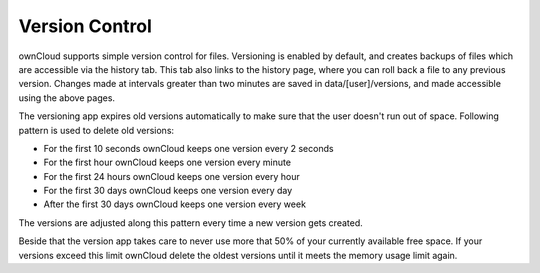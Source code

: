 Version Control
===============

ownCloud supports simple version control for files. Versioning is
enabled by default, and creates backups of files which are accessible
via the history tab. This tab also links to the history page, where you
can roll back a file to any previous version. Changes made at intervals
greater than two minutes are saved in data/[user]/versions, and made
accessible using the above pages.


The versioning app expires old versions automatically to make sure that
the user doesn't run out of space. Following pattern is used to delete
old versions:

* For the first 10 seconds ownCloud keeps one version every 2 seconds
* For the first hour ownCloud keeps one version every minute
* For the first 24 hours ownCloud keeps one version every hour
* For the first 30 days ownCloud keeps one version every day
* After the first 30 days ownCloud keeps one version every week

The versions are adjusted along this pattern every time a new version gets
created.

Beside that the version app takes care to never use more that 50% of your
currently available free space. If your versions exceed this limit ownCloud
delete the oldest versions until it meets the memory usage limit again.
